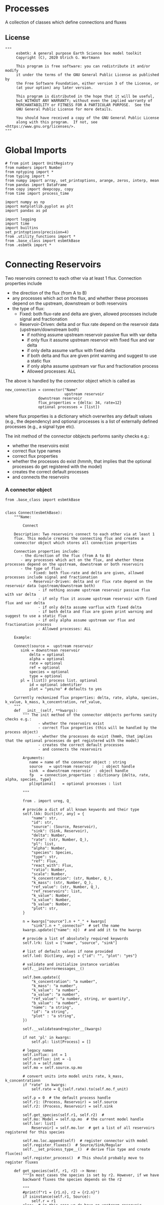* Processes

A collection of classes which define connections and fluxes

** License

#+BEGIN_SRC ipython :tangle connections.py
"""
     esbmtk: A general purpose Earth Science box model toolkit
     Copyright (C), 2020 Ulrich G. Wortmann

     This program is free software: you can redistribute it and/or modify
     it under the terms of the GNU General Public License as published by
     the Free Software Foundation, either version 3 of the License, or
     (at your option) any later version.

     This program is distributed in the hope that it will be useful,
     but WITHOUT ANY WARRANTY; without even the implied warranty of
     MERCHANTABILITY or FITNESS FOR A PARTICULAR PURPOSE.  See the
     GNU General Public License for more details.

     You should have received a copy of the GNU General Public License
     along with this program.  If not, see <https://www.gnu.org/licenses/>.
"""
#+END_SRC

* Global Imports
#+BEGIN_SRC ipython :tangle connections.py
# from pint import UnitRegistry
from numbers import Number
from nptyping import *
from typing import *
from numpy import array, set_printoptions, arange, zeros, interp, mean
from pandas import DataFrame
from copy import deepcopy, copy
from time import process_time

import numpy as np
import matplotlib.pyplot as plt
import pandas as pd

import logging
import time
import builtins
set_printoptions(precision=4)
from .utility_functions import *
from .base_class import esbmtkBase
from .esbmtk import *
#+END_SRC

* Connecting Reservoirs

Two reservoirs connect to each other via at least 1 flux. Connection properties include 
 - the direction of the flux (from A to B)
 - any processes which act on the flux, and whether these processes
   depend on the upstream, downstream or both reservoirs
 - the type of flux:
   - Fixed: both flux-rate and delta are given, allowed processes include signal and fractionation
   - Reservoir-Driven: delta and or flux rate depend on the reservoir data (upstream/downstream both)
     - if nothing assume upstream reservoir passive flux with var delta
     - if only flux it assume upstream reservoir with fixed flux and var delta
     - if only delta assume varflux with fixed delta
     - if both delta and flux are given print warning and suggest to use a static flux
     - if only alpha assume upstream var flux and fractionation process
     - Allowed processes: ALL

The above is handled by the connector object which is called as
#+BEGIN_EXAMPLE
new_connection = connector("Name"
                           upstream reservoir
			   downstrean reservoir
			   flux_properties = {delta: 34, rate=12}
			   optional processes = [list])
#+END_EXAMPLE
where flux properties is a dictionary which overwrites any default
values (e.g., the dependency) and optional processes is a list of
externally defined processes (e.g., a signal type etc).

The init method of the connector obbjects performs sanity checks e.g.:
 - whether the reservoirs exist
 - correct flux type names
 - correct flux properties
 - whether the processes do exist (hmmh, that implies that the
   optional processes do get registered with the model)
 - creates the correct default processes
 - and connects the reservoirs

   
*** A connector object

#+BEGIN_SRC ipython :tangle connections.py
from .base_class import esbmtkBase


class Connect(esbmtkBase):
    """Name:

        Connect

    Description: Two reservoirs connect to each other via at least 1
    flux. This module creates the connecting flux and creates a
    connecctor object which stores all connection properties

    Connection properties include:
       - the direction of the flux (from A to B)
       - any processes which act on the flux, and whether these processes depend on the upstream, downstream or both reservoirs
       - the type of flux:
           - Fixed: both flux-rate and delta are given, allowed processes include signal and fractionation
           - Reservoir-Driven: delta and or flux rate depend on the reservoir data (upstream/downstream both)
               - if nothing assume upstream reservoir passive flux with var delta
               - if only flux it assume upstream reservoir with fixed flux and var delta
               - if only delta assume varflux with fixed delta
               - if both delta and flux are given print warning and suggest to use a static flux
               - if only alpha assume upstream var flux and fractionation process
               - Allowed processes: ALL

    Example:
    
    Connect(source =  upstream reservoir
	   sink = downstrean reservoir
           delta = optional
           alpha = optional
           rate = optional
           ref = optional
           species = optional
           type = optional
	   pl = [list]) process list. optional
           id = optional identifier
           plot = "yes/no" # defaults to yes

    Currently reckonized flux properties: delta, rate, alpha, species, k_value, k_mass, k_concentration, ref_value,
    """
    def __init__(self, **kwargs):
        """ The init method of the connector obbjects performs sanity checks e.g.:
               - whether the reservoirs exist
               - correct flux properties (this will be handled by the process object)
               - whether the processes do exist (hmmh, that implies that the optional processes do get registered with the model)
               - creates the correct default processes
               - and connects the reservoirs

        Arguments:
           name = name of the connector object : string
           source   = upstream reservoir    : object handle
           sink  = downstream reservoir  : object handle
           fp   = connection_properties : dictionary {delta, rate, alpha, species, type}
           pl[optional]   = optional processes : list
        
        """

        from . import ureg, Q_

        # provide a dict of all known keywords and their type
        self.lkk: Dict[str, any] = {
            "name": str,
            "id": str,
            "source": (Source, Reservoir),
            "sink": (Sink, Reservoir),
            "delta": Number,
            "rate": (str, Number, Q_),
            "pl": list,
            "alpha": Number,
            "species": Species,
            "type": str,
            "ref": Flux,
            "react_with": Flux,
            "ratio": Number,
            "scale": Number,
            "k_concentration": (str, Number, Q_),
            "k_mass": (str, Number, Q_),
            "ref_value": (str, Number, Q_),
            "ref_reservoirs": list,
            "k_value": Number,
            "a_value": Number,
            "b_value": Number,
            "plot": str,
        }

        n = kwargs["source"].n + "_" + kwargs[
            "sink"].n + "_connector"  # set the name
        kwargs.update({"name": n})  # and add it to the kwargs

        # provide a list of absolutely required keywords
        self.lrk: list = ["name", "source", "sink"]

        # list of default values if none provided
        self.lod: Dict[any, any] = {"id": "", "plot": "yes"}

        # validate and initialize instance variables
        self.__initerrormessages__()

        self.bem.update({
            "k_concentration": "a number",
            "k_mass": "a number",
            "k_value": "a number",
            "a_value": "a number",
            "ref_value": "a number, string, or quantity",
            "b_value": "a number",
            "name": "a string",
            "id": "a string",
            "plot" : "a string",
        })

        self.__validateandregister__(kwargs)

        if not 'pl' in kwargs:
            self.pl: list[Process] = []

        # legacy names
        self.influx: int = 1
        self.outflux: int = -1
        self.n = self.name
        self.mo = self.source.sp.mo

        # convert units into model units rate, k_mass, k_concentrationn
        if "rate" in kwargs:
            self.rate = Q_(self.rate).to(self.mo.f_unit)

        self.p = 0  # the default process handle
        self.r1: (Process, Reservoir) = self.source
        self.r2: (Process, Reservoir) = self.sink

        self.get_species(self.r1, self.r2)  #
        self.mo: Model = self.sp.mo  # the current model handle
        self.lor: list[
            Reservoir] = self.mo.lor  # get a list of all reservoirs registered for this species

        self.mo.loc.append(self)  # register connector with model
        self.register_fluxes()  # Source/Sink/Regular
        self.__set_process_type__()  # derive flux type and create flux(es)
        self.register_process()  # This should probably move to register fluxes

    def get_species(self, r1, r2) -> None:
        """In most cases the species is set by r2. However, if we have
        backward fluxes the species depends on the r2

        """
        #print(f"r1 = {r1.n}, r2 = {r2.n}")
        if isinstance(self.r1, Source):
            self.r = r1
        else:  # in this case we do have an upstream reservoir
            self.r = r2

        # test if species was explicitly given
        if "species" in self.kwargs:  # this is a quick fix only
            self.sp = self.kwargs["species"]
        else:
            self.sp = self.r.sp  # get the parent species

    def register_fluxes(self) -> None:
        """Create flux object, and register with reservoir and global namespace

        """

        # test if default arguments present
        if "delta" in self.kwargs:
            d = self.kwargs["delta"]
        else:
            d = 0

        if "rate" in self.kwargs:
            r = self.kwargs["rate"]
        else:
            r = "1 mol/year"

        # flux name
        if not self.id == "":
            n = self.r1.n + '_to_' + self.r2.n + "_" + self.id  # flux name r1_to_r2
        else:
            n = self.r1.n + '_to_' + self.r2.n

        # derive flux unit from species obbject
        funit = self.sp.mu + "/" + str(self.sp.mo.bu)  # xxx

        self.fh = Flux(
            name=n,  # flux name
            species=self.sp,  # Species handle
            delta=d,  # delta value of flux
            rate=r,  # flux value
            plot=self.plot # display this flux?
        )

        # register flux with its reservoirs
        if isinstance(self.r1, Source):
            # add the flux name direction/pair
            self.r2.lio[self.fh.n] = self.influx
            # add the handle to the list of fluxes
            self.r2.lof.append(self.fh)
            # register flux and element in the reservoir.
            self.__register_species__(self.r2, self.r1.sp)

        elif isinstance(self.r2, Sink):
            # add the flux name direction/pair
            self.r1.lio[self.fh.n] = self.outflux
            # add flux to the upstream reservoir
            self.r1.lof.append(self.fh)
            # register flux and element in the reservoir.
            self.__register_species__(self.r1, self.r2.sp)

        elif isinstance(self.r1, Sink):
            raise NameError(
                "The Sink must be specified as a destination (i.e., as second argument"
            )

        elif isinstance(self.r2, Source):
            raise NameError("The Source must be specified as first argument")

        else:  # this is a regular connection
            # add the flux name direction/pair
            self.r1.lio[self.fh.n] = self.outflux
            # add the flux name direction/pair
            self.r2.lio[self.fh.n] = self.influx
            # add flux to the upstream reservoir
            self.r1.lof.append(self.fh)
            # add flux to the downstream reservoir
            self.r2.lof.append(self.fh)
            self.__register_species__(self.r1, self.r1.sp)
            self.__register_species__(self.r2, self.r2.sp)

    def __register_species__(self, r, sp) -> None:
        """ Add flux to the correct element dictionary"""
        # test if element key is present in reservoir
        if sp.eh in r.doe:
            # add flux handle to dictionary list
            r.doe[sp.eh].append(self.fh)
        else:  # add key and first list value
            r.doe[sp.eh] = [self.fh]

    def register_process(self) -> None:
        """ Register all flux related processes"""

        # first test if we have a signal in the list. If so,
        # remove signal and replace with process

        p_copy = copy(self.pl)
        for p in p_copy:
            if isinstance(p, Signal):
                self.pl.remove(p)
                if p.ty == "addition":
                    # create AddSignal Process object
                    n = AddSignal(name=p.n + "_addition_process",
                                  reservoir=self.r,
                                  flux=self.fh,
                                  lt=p.data)
                    self.pl.append(n)
                else:
                    raise ValueError(f"Signal type {p.ty} is not defined")

        # nwo we can register everythig on pl
        for p in self.pl:
            # print(f"Registering Process {p.n}")
            # print(f"with reservoir {self.r.n} and flux {self.fh.n}")
            p.register(self.r, self.fh)

    def __set_process_type__(self) -> None:
        """ Deduce flux type based on the provided flux properties. The method returns the 
        flux handle, and the process handle(s).
        """

        if isinstance(self.r1, Source):
            self.r = self.r2
        else:
            self.r = self.r1

        # set process name
        self.pn = self.r1.n + "_to_" + self.r2.n

        # set the flux type
        if "delta" in self.kwargs and "rate" in self.kwargs:
            pass  # static flux,
        elif "delta" in self.kwargs:
            self.__passivefluxfixeddelta__()  # variable flux with fixed delta
        elif "rate" in self.kwargs:
            self.__vardeltaout__()  # variable delta with fixed flux
        elif "scale" in self.kwargs:
            self.__scaleflux__()  # scaled variable flux with fixed delta
        elif "react_with" in self.kwargs:
            self.__reaction__()  # this flux will react with another flux
        else:  # if neither are given -> default varflux type
            if isinstance(self.r1, Source):
                raise ValueError(
                    f"{self.r1.n} requires a rate and delta value")
            self.__passiveflux__()

        # Set optional flux processes
        if "alpha" in self.kwargs:  # isotope enrichment
            self.__alpha__()

        # set a rate dependent process
        if "k_concentration" in self.kwargs or "k_mass" in self.kwargs or "ref_reservoirs" in self.kwargs:
            self.__rateconstant__()  # flux depends on a rate constant

        # monod type rate process
        if "a_value" in self.kwargs and "b_value" in self.kwargs:
            self.__rateconstant__()  # flux depends on a rate constant

    def __passivefluxfixeddelta__(self) -> None:
        """ Just a wrapper to keep the if statement manageable
        """
        ph = PassiveFlux_fixed_delta(
            name=self.pn + "_Pfd",
            reservoir=self.r,
            flux=self.fh,
            delta=self.delta)  # initialize a passive flux process object
        self.pl.append(ph)

    def __vardeltaout__(self) -> None:
        """ Just a wrapper to keep the if statement manageable
        """
        ph = VarDeltaOut(name=self.pn + "_Pvdo",
                         reservoir=self.r,
                         flux=self.fh,
                         rate=self.kwargs["rate"])
        self.pl.append(ph)

    def __scaleflux__(self) -> None:
        """ Just a wrapper to keep the if statement manageable
        """
        if not isinstance(self.kwargs["ref"], Flux):
            raise ValueError("Scale reference must be a flux")

        ph = ScaleFlux(name=self.pn + "_PSF",
                       reservoir=self.r,
                       flux=self.fh,
                       scale=self.kwargs["scale"],
                       ref=self.kwargs["ref"])
        self.pl.append(ph)

    def __reaction__(self) -> None:
        """ Just a wrapper to keep the if statement manageable
        """
        if not isinstance(self.kwargs["react_with"], Flux):
            raise ValueError("Scale reference must be a flux")
        ph = Reaction(name=self.pn + "_RF",
                      reservoir=self.r,
                      flux=self.fh,
                      scale=self.kwargs["ratio"],
                      ref=self.kwargs["react_with"])
        # we need to make sure to remove the flux referenced by
        # react_with is removed from the list of fluxes in this
        # reservoir.
        self.r2.lof.remove(self.kwargs["react_with"])
        self.pl.append(ph)

    def __passiveflux__(self) -> None:
        """ Just a wrapper to keep the if statement manageable
        """
        ph = PassiveFlux(
            name=self.pn + "_PF", reservoir=self.r,
            flux=self.fh)  # initialize a passive flux process object
        self.pl.append(ph)  # add this process to the process list

    def __alpha__(self) -> None:
        """ Just a wrapper to keep the if statement manageable
        """
        ph = Fractionation(name=self.pn + "_Pa",
                           reservoir=self.r,
                           flux=self.fh,
                           alpha=self.kwargs["alpha"])
        self.pl.append(ph)  #

    def __rateconstant__(self) -> None:
        """ Add rate constant type process

        """

        from . import ureg, Q_

        if "rate" not in self.kwargs:
            raise ValueError(
                "The rate constant process requires that the flux rate for this reservoir is being set explicitly"
            )

        # k_concentration, k_mass and ref_value can be a number, a unit string, or a quantity
        # if unit - convert into qauntity
        # if quantity convert into number
        if "k_concentration" in self.kwargs:
            if isinstance(self.k_concentration, str):
                self.k_concentration = Q_(self.k_concentration)

        if "k_mass" in self.kwargs:
            if isinstance(self.k_mass, str):
                self.k_mass = Q_(self.k_mass)

        if "ref_value" in self.kwargs:
            if isinstance(self.ref_value, str):
                self.ref_value = Q_(self.ref_value)

        if "k_concentration" in self.kwargs and "ref_value" in self.kwargs:
            # if necessary, map units
            if isinstance(self.k_concentration, Q_):
                self.k_concentration = self.k_concentration.to(
                    self.mo.c_unit).magnitude
            if isinstance(self.ref_value, Q_):
                self.ref_value = self.ref_value.to(self.mo.c_unit).magnitude

            ph = ScaleRelativeToNormalizedConcentration(
                name=self.pn + "_PknC",
                reservoir=self.r,
                flux=self.fh,
                ref_value=self.ref_value,
                k_value=self.k_concentration)

        elif "k_mass" in self.kwargs and "ref_value" in self.kwargs:
            # if necessary, map units
            if isinstance(self.k_mass, Q_):
                self.k_mass = self.k_mass.to(self.mo.m_unit).magnitude
            if isinstance(self.ref_value, Q_):
                self.ref_value = self.ref_value.to(self.mo.m_unit).magnitude

            ph = ScaleRelativeToNormalizedMass(name=self.pn + "_PknM",
                                               reservoir=self.r,
                                               flux=self.fh,
                                               ref_value=self.ref_value,
                                               k_value=self.k_mass)

        elif "k_mass" in self.kwargs and not "ref_value" in self.kwargs:
            # if necessary, map units
            if isinstance(self.k_mass, Q_):
                self.k_mass = self.k_mass.to(self.mo.m_unit).magnitude

            ph = ScaleRelativeToMass(name=self.pn + "_PkM",
                                     reservoir=self.r,
                                     flux=self.fh,
                                     k_value=self.k_mass)

        elif "k_concentration" in self.kwargs and not "ref_value" in self.kwargs:
            # if necessary, map units
            if isinstance(self.k_concentration, Q_):
                self.k_concentration = self.k_concentration.to(
                    self.mo.c_unit).magnitude

            ph = ScaleRelativeToConcentration(name=self.pn + "_PkC",
                                              reservoir=self.r,
                                              flux=self.fh,
                                              k_value=self.k_concentration)
        elif "k_value" in self.kwargs and "ref_reservoirs" in self.kwargs:
            # if necessary, map units

            ph = ScaleRelative2otherReservoir(name=self.pn + "_PkC",
                                              reservoir=self.r,
                                              ref_reservoirs=self.ref_reservoirs,
                                              flux=self.fh,
                                              k_value=self.k_value)

        elif "a_value" in self.kwargs and "b_value" in self.kwargs:
            ph = Monod(name=self.pn + "_PMonod",
                       reservoir=self.r,
                       flux=self.fh,
                       ref_value=self.ref_value,
                       a_value=self.a_value,
                       b_value=self.b_value)
        else:
            raise ValueError(
                f"This should not happen,and points to a keywords problem in {self.name}"
            )

        self.pl.append(ph)
#+END_SRC



** Processes


*** The default process class 
#+BEGIN_SRC ipython :tangle connections.py
class Process(esbmtkBase):
    """This class defines template for process which acts on one or more
     reservoir flux combinations. To use it, you need to create an
     subclass which defines the actual process implementation in their
     call method. See 'PassiveFlux as example'
    """

    
    def __init__(self, **kwargs :Dict[str, any]) -> None:
        """
          Create a new process object with a given process type and options
          """

        self.__defaultnames__()      # default kwargs names
        self.__initerrormessages__() # default error messages
        self.bem.update({"rate": "a string"})
        self.__validateandregister__(kwargs)  # initialize keyword values
        self.__postinit__()          # do some housekeeping

    def __postinit__(self) -> None:
        """ Do some housekeeping for the process class
          """

        # legacy name aliases
        self.n: str = self.name  # display name of species
        self.r: Reservoir = self.reservoir
        self.f: Flux = self.flux
        self.m: Model = self.r.sp.mo  # the model handle

        # Create a list of fluxes wich texclude the flux this process
        # will be acting upon
        self.fws :List[Flux] = self.r.lof.copy()
        self.fws.remove(self.f)  # remove this handle

        self.rm0 :float = self.r.m[0]  # the initial reservoir mass
        self.direction :Dict[Flux,int] = self.r.lio[self.f.n]
        

    def __defaultnames__(self) -> None:
        """Set up the default names and dicts for the process class. This
          allows us to extend these values without modifying the entire init process"""


        # provide a dict of known keywords and types
        self.lkk: Dict[str, any] = {
            "name": str,
            "reservoir": Reservoir,
            "flux": Flux,
            "rate": Number,
            "delta": Number,
            "lt": Flux,
            "alpha": Number,
            "scale": Number,
            "ref": Flux,
        }

        # provide a list of absolutely required keywords
        self.lrk: list[str] = ["name"]

        # list of default values if none provided
        self.lod: Dict[str, any] = {}

        # default type hints
        self.scale :t
        self.delta :Number
        self.alpha :Number
        

    def register(self, reservoir :Reservoir, flux :Flux) -> None:
        """Register the flux/reservoir pair we are acting upon, and register
          the process with the reservoir
          """

        # register the reservoir flux combination we are acting on
        self.f :Flux = flux
        self.r :Reservoir = reservoir
        # add this process to the list of processes acting on this reservoir
        reservoir.lop.append(self)
        flux.lop.append(self)

    def describe(self) -> None:
        """Print basic data about this process """
        print(f"\t\tProcess: {self.n}", end="")
        for key, value in self.kwargs.items():
            print(f", {key} = {value}", end="")

        print("")

    def show_figure(self, x, y) -> None:
        """ Apply the current process to the vector x, and show the result as y.
          The resulting figure will be automatically saved.

          Example:
               process_name.show_figure(x,y)
          """
        pass

    
#+END_SRC


*** Replace data with data from a lookup table
#+BEGIN_SRC ipython :tangle connections.py
class LookupTable(Process):
     """This process replaces the flux-values with values from a static
lookup table

     Example:

     LookupTable("name", upstream_reservoir_handle, lt=flux-object)

     where the flux-object contains the mass, li, hi, and delta values
     which will replace the current flux values.

     """
     
     def __call__(self, r: Reservoir, i: int) -> None:
          """Here we replace the flux value with the value from the flux object 
          which we use as a lookup-table

          """
          self.m[i] :float  = self.lt.m[i]
          self.d[i] :float  = self.lt.d[i]
          self.l[i] :float = self.lt.l[i]
          self.h[i] :float = self.lt.h[i]
#+END_SRC

*** Add data from a signal
#+BEGIN_SRC ipython :tangle connections.py
class AddSignal(Process):
    """This process adds values to the current flux based on the values provided by the sifnal object.
    This class is typically invoked through the connector object

     Example:

     AddSignal(name = "name",
               reservoir = upstream_reservoir_handle,
               flux = flux_to_act_upon,
               lt = flux with lookup values)

     where - the upstream reservoir is the reservoir the process belongs too
             the flux is the flux to act upon
             lt= contains the flux object we lookup from

    """

    def __init__(self, **kwargs: Dict[str, any]) -> None:
        """
        Create a new process object with a given process type and options
        """

        # get default names and update list for this Process
        self.__defaultnames__()  # default kwargs names
        self.lrk.extend(["lt", "flux", "reservoir"])  # new required keywords

        self.__initerrormessages__()
        #self.bem.update({"rate": "a string"})
        self.__validateandregister__(kwargs)  # initialize keyword values
        self.__postinit__()  # do some housekeeping

    def __call__(self, r, i) -> None:
        """Each process is associated with a flux (self.f). Here we replace
          the flux value with the value from the signal object which
          we use as a lookup-table (self.lt)

        """
        # add signal mass to flux mass
        self.f.m[i] = self.f.m[i] + self.lt.m[i]
        # add signal delta to flux delta
        self.f.d[i] = self.f.d[i] + self.lt.d[i]

        self.f.l[i], self.f.h[i] = get_imass(self.f.m[i], self.f.d[i], r.sp.r)
        # signals may have zero mass, but may have a delta offset. Thus, we do not know
        # the masses for the light and heavy isotope. As such we have to calculate the masses
        # after we add the signal to a flux
#+END_SRC


*** Passive Flux with variable delta
#+BEGIN_SRC ipython :tangle connections.py
class PassiveFlux(Process):
     """This process sets the output flux from a reservoir to be equal to
     the sum of input fluxes, so that the reservoir concentration does
     not change. Furthermore, the isotopic ratio of the output flux
     will be set equal to the isotopic ratio of the reservoir The init
     and register methods are inherited from the process class. The
     overall result can be scaled, i.e., in order to create a split flow etc.
     Example:

     PassiveFlux(name = "name",
                 reservoir = upstream_reservoir_handle
                 flux = flux handle)

     """

     def __init__(self, **kwargs :Dict[str,any]) -> None:
          """ Initialize this Process """
          
         
          # get default names and update list for this Process
          self.__defaultnames__()  # default kwargs names
          self.lrk.extend(["reservoir", "flux"]) # new required keywords
          self.__initerrormessages__()
          #self.bem.update({"rate": "a string"})
          self.__validateandregister__(kwargs)  # initialize keyword values
          self.__postinit__()  # do some housekeeping
     
     def __call__(self,reservoir :Reservoir, i :int) -> None:
          """Here we re-balance the flux. This code will be called by the 
          apply_flux_modifier method of a reservoir which itself is
          called by the model execute method"""

          fm :float = 0  # the new flux mass 
          for f in self.fws:  # do sum of fluxes in this reservoir
               fm = fm + f.m[i] * self.direction
          
          # get new reservoir mass
          rm :float = reservoir.m[i-1] + (fm * self.m.dt *  self.direction)

          # get the difference to the desired mass
          # fm = (rm - self.rm0) / self.m.dt  * reservoir.lio[self.f.n]
          fm = abs(self.rm0 -rm) / self.m.dt

          # set isotope mass according to the reservoir delta
          self.f[i] = get_flux_data(fm,reservoir.d[i-1],reservoir.sp.r)
#+END_SRC

#+RESULTS:

*** Passive Flux with fixed delta
#+BEGIN_SRC ipython :tangle connections.py
class PassiveFlux_fixed_delta(Process):
     """This process sets the output flux from a reservoir to be equal to
     the sum of input fluxes, so that the reservoir concentration does
     not change. However, the isotopic ratio of the output flux is set
     at a fixed value. The init and register methods are inherited
     from the process class. The overall result can be scaled, i.e.,
     in order to create a split flow etc.  Example:

     PassiveFlux_fixed_delta(name = "name",
                             reservoir = upstream_reservoir_handle,
                             flux handle,
                             delta = delta offset)

     """

     def __init__(self, **kwargs :Dict[str, any]) -> None:
          """ Initialize this Process """


          self.__defaultnames__()  # default kwargs names
          self.lrk.extend(["reservoir","delta", "flux"]) # new required keywords

          self.__initerrormessages__()
          #self.bem.update({"rate": "a string"})
          self.__validateandregister__(kwargs)  # initialize keyword values
          self.__postinit__()  # do some housekeeping

          # legacy names
          self.f :Flux = self.flux

          print("\nn *** Warning, you selected the PassiveFlux_fixed_delta method ***\n ")
          print(" This is not a particularly phyiscal process is this really what you want?\n")
          print(self.__doc__)
     
     def __call__(self, reservoir :Reservoir, i :int) -> None:
          """Here we re-balance the flux. This code will be called by the
          apply_flux_modifier method of a reservoir which itself is
          called by the model execute method

          """

          r :float = reservoir.sp.r # the isotope reference value

          varflux :Flux = self.f 
          flux_list :List[Flux] = reservoir.lof.copy()
          flux_list.remove(varflux)  # remove this handle

          # sum up the remaining fluxes
          newflux :float = 0
          for f in flux_list:
               newflux = newflux + f.m[i-1] * reservoir.lio[f.n]

          # set isotope mass according to keyword value
          self.f[i] = array(get_flux_data(newflux, self.delta, r))
#+END_SRC

*** Fixed flux with variable delta
#+BEGIN_SRC ipython  :tangle connections.py
class VarDeltaOut(Process):
     """Unlike a passive flux, this process sets the output flux from a
     reservoir to a fixed value, but the isotopic ratio of the output
     flux will be set equal to the isotopic ratio of the reservoir The
     init and register methods are inherited from the process
     class. The overall result can be scaled, i.e., in order to create
     a split flow etc.  Example:

     VarDeltaOut(name = "name",
                 reservoir = upstream_reservoir_handle,
                 flux = flux handle,
                 rate = rate,)

     """

     def __init__(self, **kwargs :Dict[str, any]) -> None:
          """ Initialize this Process
          
          """

          from . import ureg, Q_
          
          # get default names and update list for this Process
          self.__defaultnames__()   
          self.lkk: Dict[str, any] = {
               "name": str,
               "reservoir" : Reservoir,
               "flux": Flux,
               "rate": (str,Q_),
               }
          self.lrk.extend(["reservoir", "rate"]) # new required keywords
          self.__initerrormessages__()
          self.bem.update({"rate": "a string"})
          self.__validateandregister__(kwargs)  # initialize keyword values

          # parse rate term, and map to legacy name
          self.rateq = Q_(self.rate)
          self.rate = Q_(self.rate).to(self.reservoir.mo.f_unit).magnitude
          
          self.__postinit__()  # do some housekeeping
     
     def __call__(self, reservoir:Reservoir ,i :int) -> None:
          """Here we re-balance the flux. This code will be called by the
          apply_flux_modifier method of a reservoir which itself is
          called by the model execute method"""

          # set flux according to keyword value
          self.f[i] = get_flux_data(self.rate,reservoir.d[i-1], reservoir.sp.r)
#+END_SRC

*** Scale a flux and flux splitting
#+BEGIN_SRC ipython  :tangle connections.py
class ScaleFlux(Process):
    """This process scales the mass of a flux (m,l,h) relative to another
     flux but does not affect delta. The scale factor "scale" and flux
     reference must be present when the object is being initalized

     Example:
          ScaleFlux(name = "Name",
                    reservoir = upstream_reservoir_handle,
                    scale = 1
                    ref = flux we use for scale)

     """

    def __init__(self, **kwargs: Dict[str, any]) -> None:
        """ Initialize this Process """
        # get default names and update list for this Process
        self.__defaultnames__()  # default kwargs names
        self.lrk.extend(["reservoir", "flux", "scale",
                         "ref"])  # new required keywords

        self.__validateandregister__(kwargs)  # initialize keyword values
        self.__postinit__()  # do some housekeeping

    def __call__(self, reservoir: Reservoir, i: int) -> None:
        """Apply the scale factor. This is typically done through the the
          model execute method.
          Note that this will use the mass of the reference object, but that we will set the 
          delta according to the reservoir (or the flux?)
          """
        self.f[i] = self.ref[i] * self.scale
        self.f[i] = get_flux_data(self.f.m[i], reservoir.d[i - 1], reservoir.sp.r)
#+END_SRC


*** Combine two elements into a new species (Chemical reaction)
At present, true chemical reactions are not supported. However, if we
have one flux driving a another, this behavior can be
approximated. For a reaction to occur, both fluxes need to belong to a
different chemical species. Only one of these species will be needed
in a given reservoir. The second species (the one given in the
=react_with= keyword) will be removed from the list of fluxes in the
reservoir,and simply be used a scaling reference. Thus, internally,
this is no different then the scale-flux class. SO we can simply
subclass it here. A better approach would be to allow multiple
elements per reservoir. 

#+BEGIN_SRC ipython  :tangle connections.py
class Reaction(ScaleFlux):
     """This process approximates the effect of a chemical reaction between
     two fluxes which belong to a differents species (e.g., S, and O).
     The flux belonging to the upstream reservoir will simply be
     scaled relative to the flux it reacts with. The scaling is given
     by the ratio argument. So this function is equivalent to the
     ScaleFlux class. It is up to the connector class (or the user) to
     ensure that the reference flux is removed from the reservoir list
     of fluxes (.lof) which will be used to sum all fluxes in the
     reservoir.

     Example:
          Reaction("Name",upstream_reservoir_handle,{"scale":1,"ref":flux_handle})

     """
#+END_SRC

*** Flux with Isotope Fractionation/Offset
#+BEGIN_SRC ipython  :tangle connections.py
class Fractionation(Process):
     """This process offsets the isotopic ratio of the flux by a given
        delta value. In other words, we add a fractionation factor

     Example:
          Fractionation(name = "Name",
                        reservoir = upstream_reservoir_handle,
                        flux = flux handle
                        alpha = 12)

     """

     def __init__(self, **kwargs :Dict[str, any]) -> None:
          """ Initialize this Process """
           # get default names and update list for this Process
          self.__defaultnames__()  # default kwargs names
          self.lrk.extend(["reservoir", "flux", "alpha"]) # new required keywords
        
          self.__validateandregister__(kwargs)  # initialize keyword values
          self.__postinit__()  # do some housekeeping
     
     
     def __call__(self,reservoir :Reservoir, i :int) -> None: 
        
          self.f.d[i] = self.f.d[i] + self.alpha # set the new delta
          # recalculate masses based on new delta
          self.f.l[i], self.f.h[i] = get_imass(self.f.m[i],
                                              self.f.d[i],
                                              self.f.sp.r)
          return
#+END_SRC

*** Flux as a function of concentration and rate constant
#+BEGIN_SRC ipython  :tangle connections.py
class RateConstant(Process):
    """This is a wrapper for a variety of processes which depend on rate constants
    Please see the below class definitions for details on how to call them
    At present, the following processes are defined

    ScaleRelativeToNormalizedConcentration
    ScaleRelativeToConcentration
    
    """
    def __init__(self, **kwargs: Dict[str, any]) -> None:
        """ Initialize this Process

        """

        from . import ureg, Q_

        # Note that self.lkk values also need to be added to the lkk
        # list of the connector object.

        # get default names and update list for this Process
        self.__defaultnames__()  # default kwargs names

        # update the allowed keywords
        self.lkk = {
            "k_value": Number,
            "ref_value": (Number, str, Q_),
            "name": str,
            "reservoir": (Reservoir, list),
            "flux": Flux,
            "ref_reservoirs": list,
        }

        # new required keywords
        self.lrk.extend(["reservoir", "k_value"])

        # dict with default values if none provided
        #self.lod = {r

        self.__initerrormessages__()

        # add these terms to the known error messages
        self.bem.update({
            "k_value": "a number",
            "reservoir": "Reservoir handle",
            "ref_reservoirs": "List of Reservoir handle(s)",
            "ref_value": "a number",
            "name": "a string value",
            "flux": "a flux handle",
        })

        if "ref_value" in kwargs:
            # convert into base units if necessary
            if isinstance(kwargs["ref_value"],str):
                rv = Q_(kwargs["ref_value"])
                kwargs["ref_value"].to(self.mo.c_unit).magnitude
                        
        # initialize keyword values
        self.__validateandregister__(kwargs)
        self.__postinit__()  # do some housekeeping

        


class ScaleRelativeToNormalizedConcentration(RateConstant):
    """This process scales the flux as a function of the upstream
     reservoir concentration C and a constant which describes the
     strength of relation between the reservoir concentration and
     the flux scaling

     F = (C/C0 -1) * k

     where C denotes the concentration in the ustream reservoir, C0
     denotes the baseline concentration and k is a constant
     This process is typically called by the connector
     instance. However you can instantiate it manually as
    

     ScaleRelativeToNormalizedConcentration(
                       name = "Name",
                       reservoir= upstream_reservoir_handle,
                       flux = flux handle,
                       K_value =  1000,
                       ref_value = 2 # reference_concentration
    )

    """
    def __call__(self, reservoir: Reservoir, i: int) -> None:
        """
          this will be called by the Model.run() method
          """
        scale: float = (reservoir.c[i - 1] / self.ref_value - 1) * self.k_value
        # scale = scale * (scale >= 0)  # prevent negative fluxes.
        self.f[i] = self.f[i] + self.f[i] * array([scale, scale, scale, 1])


class ScaleRelativeToConcentration(RateConstant):
    """This process scales the flux as a function of the upstream
     reservoir concentration C and a constant which describes the
     strength of relation between the reservoir concentration and
     the flux scaling

     F = C * k

     where C denotes the concentration in the ustream reservoir, k is a
     constant. This process is typically called by the connector
     instance. However you can instantiate it manually as
    

     ScaleRelativeToConcentration(
                       name = "Name",
                       reservoir= upstream_reservoir_handle,
                       flux = flux handle,
                       K_value =  1000,
    )

    """
    def __call__(self, reservoir: Reservoir, i: int) -> None:
        """
          this will be called by the Model.run() method
          """
        #print(f"k= {self.k_value}")
        scale: float = reservoir.c[i - 1] * self.k_value

        self.f[i] = self.f[i] * array([scale, scale, scale, 1])


class ScaleRelativeToMass(RateConstant):
    """This process scales the flux as a function of the upstream
     reservoir Mass M and a constant which describes the
     strength of relation between the reservoir mass and
     the flux scaling

     F = M * k

     where M denotes the mass in the ustream reservoir, k is a
     constant. This process is typically called by the connector
     instance. However you can instantiate it manually as
    
     ScaleRelativeToMass(
                       name = "Name",
                       reservoir= upstream_reservoir_handle,
                       flux = flux handle,
                       K_value =  1000,
    )

    """
    def __call__(self, reservoir: Reservoir, i: int) -> None:
        """
          this will be called by the Model.run() method
          """
        scale: float = reservoir.m[i - 1] * self.k_value
        self.f[i] = self.f[i] * array([scale, scale, scale, 1])


class ScaleRelativeToNormalizedMass(RateConstant):
    """This process scales the flux as a function of the upstream
     reservoir mass M and a constant which describes the
     strength of relation between the reservoir concentration and
     the flux scaling

     F = (M/M0 -1) * k

     where M denotes the mass in the ustream reservoir, M0
     denotes the reference mass, and k is a constant
     This process is typically called by the connector
     instance. However you can instantiate it manually as
    

     ScaleRelativeToNormalizedConcentration(
                       name = "Name",
                       reservoir= upstream_reservoir_handle,
                       flux = flux handle,
                       K_value =  1,
                       ref_value = 1e5 # reference_mass
    )

    """
    def __call__(self, reservoir: Reservoir, i: int) -> None:
        """
          this will be called by the Model.run() method
          """
        scale: float = (reservoir.m[i - 1] / self.ref_value - 1) * self.k_value
        scale = scale * (scale >= 0)  # prevent negative fluxes.
        self.f[i] = self.f[i] + self.f[i] * array([scale, scale, scale, 1])


class ScaleRelative2otherReservoir(RateConstant):
    """This process scales the flux as a function one or more reservoirs
     constant which describes the
     strength of relation between the reservoir mass(ese) and
     the flux scaling

     F = M1 * M2 * k

     where Mi denotes the mass in one  or more reservoirs, k is a
     constant. This process is typically called by the connector
     instance. However you can instantiate it manually as
    
     ScaleRelativeToMass(
                       name = "Name",
                       reservoir = upstream_reservoir_handle,
                       ref_reservoirs = [r1, r2]
                       flux = flux handle,
                       k_value =  1000,
    )

    """
    def __call__(self, reservoir :Reservoir, i: int) -> None:
        """
        this will be called by the Model.run() method

        """

        c: float = 1
        for r in self.ref_reservoirs:
            c = c * r.c[i - 1]

        scale: float = c * self.k_value
        self.f[i] = self.f[i] * array([scale, scale, scale, 1])
#+END_SRC


*** Monod type limiters
#+BEGIN_SRC ipython  :tangle connections.py
class Monod(Process):
    """This process scales the flux as a function of the upstream
     reservoir concentration using a Michaelis Menten type
     relationship

     F = F * a * F0 x C/(b+C)

     where F0 denotes the unscaled flux (i.e., at t=0), C denotes
     the concentration in the ustream reservoir, and a and b are
     constants.

     Example:
          Monod(name = "Name",
                reservoir =  upstream_reservoir_handle,
                flux = flux handle ,
                ref_value = reference concentration
                a_value = constant,
                b_value = constant )

     """

    def __init__(self, **kwargs: Dict[str, any]) -> None:
        """

        """

        from . import ureg, Q_

        """ Initialize this Process """
        # get default names and update list for this Process
        self.__defaultnames__()  # default kwargs names
        
        # update the allowed keywords
        self.lkk = {
            "a_value": Number,
            "b_value": Number,
            "ref_value": (Number,str, Q_),
            "name": str,
            "reservoir": Reservoir,
            "flux": Flux,
        }

        self.lrk.extend(["reservoir", "a_value", "b_value",
                         "ref_value"])  # new required keywords

        self.__initerrormessages__()
        self.bem.update({
            "a_value": "a number",
            "b_value": "a number",
            "reservoir": "Reservoir handle",
            "ref_value": "a number",
            "name": "a string value",
            "flux": "a flux handle",
        })

        self.__validateandregister__(kwargs)  # initialize keyword values
        self.__postinit__()  # do some housekeeping

    def __call__(self, reservoir: Reservoir, i: int) -> None:
        """
          this willbe called by Model.execute apply_processes
          """

        scale: float = self.a_value * (self.ref_value * reservoir.c[i - 1]) / (
            self.b_value + reservoir.c[i - 1])

        self.f[i] + self.f[i] * scale

    def __plot__(self, start: int, stop: int, ref: float, a: float,
                 b: float) -> None:
        """ Test the implementation

          """

        y = []
        x = range(start, stop)

        for e in x:
            y.append(a * ref * e / (b + e))

        fig, ax = plt.subplots()  #
        ax.plot(x, y)
        # Create a scatter plot for ax
        plt.show()
#+END_SRC


